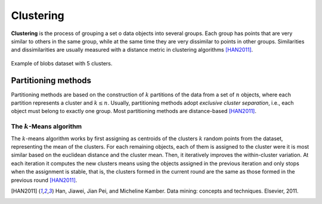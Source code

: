==========
Clustering
==========

**Clustering** is the process of grouping a set o data objects into several groups. Each group 
has points that are very similar to others in the same group, while at the same time they are 
very dissimilar to points in other groups. Similarities and dissimilarities are usually measured 
with a distance metric in clustering algorithms [HAN2011]_.

.. figure:: images/clustering/clusters.png
  :width: 450
  :name: blobs-cluster
  :align: center
  :alt: Example of blobs dataset with 5 clusters..

  Example of blobs dataset with 5 clusters.

Partitioning methods
====================

Partitioning methods are based on the construction of :math:`k` partitions of the data from a set of :math:`n` objects,
where each partition represents a cluster and :math:`k \leq n`. Usually, partitioning methods adopt *exclusive cluster separation*, i.e.,
each object must belong to exactly one group. Most partitioning methods are distance-based [HAN2011]_. 

The :math:`k`-Means algorithm
^^^^^^^^^^^^^^^^^^^^^^^^^^^^^

The :math:`k`-means algorithm works by first assigning as centroids of the clusters :math:`k` random points from the dataset, representing the mean of the clusters. For each 
remaining objects, each of them is assigned to the cluster were it is most similar based on the euclidean distance and the cluster mean. Then, it iteratively improves the within-cluster
variation. At each iteration it computes the new clusters means using the objects assigned in the previous iteration and only stops when the assignment is stable, that is, the clusters
formed in the current round are the same as those formed in the previous round [HAN2011]_.

.. [HAN2011] Han, Jiawei, Jian Pei, and Micheline Kamber. Data mining: concepts and techniques. Elsevier, 2011.